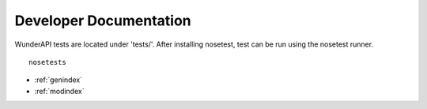 Developer Documentation
======================

WunderAPI tests are located under 'tests/'.  After installing nosetest, test
can be run using the nosetest runner. ::
    
    nosetests

* :ref:`genindex`
* :ref:`modindex`
